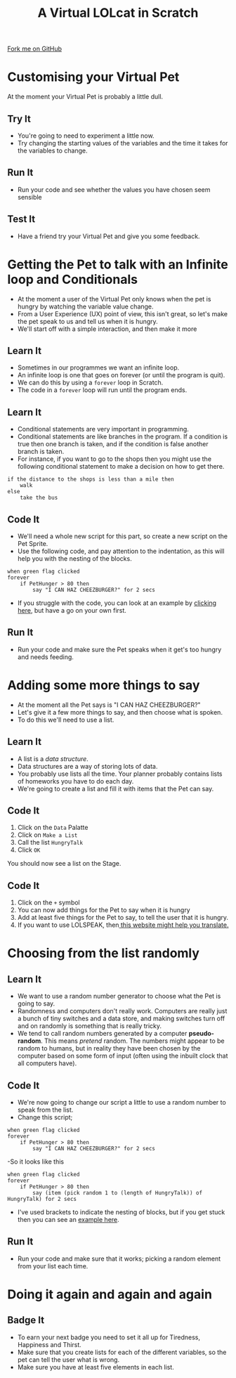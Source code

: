 #+STARTUP:indent
#+HTML_HEAD: <link rel="stylesheet" type="text/css" href="css/styles.css"/>
#+HTML_HEAD_EXTRA: <link href='http://fonts.googleapis.com/css?family=Ubuntu+Mono|Ubuntu' rel='stylesheet' type='text/css'>
#+OPTIONS: f:nil author:nil num:1 creator:nil timestamp:nil  
#+TITLE: A Virtual LOLcat in Scratch
#+AUTHOR: Marc Scott

#+BEGIN_HTML
<div class=ribbon>
<a href="https://github.com/MarcScott/7-CS-lolcats">Fork me on GitHub</a>
</div>
#+END_HTML

* COMMENT Use as a template
:PROPERTIES:
:HTML_CONTAINER_CLASS: activity
:END:
** Learn It
:PROPERTIES:
:HTML_CONTAINER_CLASS: learn
:END:

** Research It
:PROPERTIES:
:HTML_CONTAINER_CLASS: research
:END:

** Design It
:PROPERTIES:
:HTML_CONTAINER_CLASS: design
:END:

** Build It
:PROPERTIES:
:HTML_CONTAINER_CLASS: build
:END:

** Test It
:PROPERTIES:
:HTML_CONTAINER_CLASS: test
:END:

** Run It
:PROPERTIES:
:HTML_CONTAINER_CLASS: run
:END:

** Document It
:PROPERTIES:
:HTML_CONTAINER_CLASS: document
:END:

** Code It
:PROPERTIES:
:HTML_CONTAINER_CLASS: code
:END:

** Program It
:PROPERTIES:
:HTML_CONTAINER_CLASS: program
:END:

** Try It
:PROPERTIES:
:HTML_CONTAINER_CLASS: try
:END:

** Badge It
:PROPERTIES:
:HTML_CONTAINER_CLASS: badge
:END:

** Save It
:PROPERTIES:
:HTML_CONTAINER_CLASS: save
:END:

* Customising your Virtual Pet
:PROPERTIES:
:HTML_CONTAINER_CLASS: activity
:END:
At the moment your Virtual Pet is probably a little dull.
** Try It
:PROPERTIES:
:HTML_CONTAINER_CLASS: try
:END:
- You're going to need to experiment a little now.
- Try changing the starting values of the variables and the time it takes for the variables to change.
** Run It
:PROPERTIES:
:HTML_CONTAINER_CLASS: run
:END:
- Run your code and see whether the values you have chosen seem sensible
** Test It
:PROPERTIES:
:HTML_CONTAINER_CLASS: test
:END:

- Have a friend try your Virtual Pet and give you some feedback.
* Getting the Pet to talk with an Infinite loop and Conditionals
:PROPERTIES:
:HTML_CONTAINER_CLASS: activity
:END:
[[file:img/Cheezburger.jpg]]
- At the moment a user of the Virtual Pet only knows when the pet is hungry by watching the variable value change.
- From a User Experience (UX) point of view, this isn't great, so let's make the pet speak to us and tell us when it is hungry.
- We'll start off with a simple interaction, and then make it more 
** Learn It
:PROPERTIES:
:HTML_CONTAINER_CLASS: learn
:END:

- Sometimes in our programmes we want an infinite loop.
- An infinite loop is one that goes on forever (or until the program is quit).
- We can do this by using a =forever= loop in Scratch.
- The code in a =forever= loop will run until the program ends.
** Learn It
:PROPERTIES:
:HTML_CONTAINER_CLASS: learn
:END:

- Conditional statements are very important in programming.
- Conditional statements are like branches in the program. If a condition is true then one branch is taken, and if the condition is false another branch is taken.
- For instance, if you want to go to the shops then you might use the following conditional statement to make a decision on how to get there.
#+BEGIN_EXAMPLE
if the distance to the shops is less than a mile then
    walk
else
    take the bus
#+END_EXAMPLE
** Code It
:PROPERTIES:
:HTML_CONTAINER_CLASS: code
:END:

- We'll need a whole new script for this part, so create a new script on the Pet Sprite.
- Use the following code, and pay attention to the indentation, as this will help you with the nesting of the blocks.
#+BEGIN_EXAMPLE
when green flag clicked
forever
    if PetHunger > 80 then
        say "I CAN HAZ CHEEZBURGER?" for 2 secs
#+END_EXAMPLE
- If you struggle with the code, you can look at an example by [[file:Example_2.html][clicking here]], but have a go on your own first.
** Run It
:PROPERTIES:
:HTML_CONTAINER_CLASS: run
:END:

- Run your code and make sure the Pet speaks when it get's too hungry and needs feeding.
* Adding some more things to say
:PROPERTIES:
:HTML_CONTAINER_CLASS: activity
:END:
[[file:img/Confused_Cat.jpg]]
- At the moment all the Pet says is "I CAN HAZ CHEEZBURGER?"
- Let's give it a few more things to say, and then choose what is spoken.
- To do this we'll need to use a list.
** Learn It
:PROPERTIES:
:HTML_CONTAINER_CLASS: learn
:END:

- A list is a /data structure/.
- Data structures are a way of storing lots of data.
- You probably use lists all the time. Your planner probably contains lists of homeworks you have to do each day.
- We're going to create a list and fill it with items that the Pet can say.
** Code It
:PROPERTIES:
:HTML_CONTAINER_CLASS: code
:END:

1. Click on the =Data= Palatte
2. Click on =Make a List=
3. Call the list =HungryTalk=
4. Click =OK=
[[file:img/HungryTalk.png]]
You should now see a list on the Stage.
** Code It
:PROPERTIES:
:HTML_CONTAINER_CLASS: code
:END:

1. Click on the =+= symbol
2. You can now add things for the Pet to say when it is hungry
3. Add at least five things for the Pet to say, to tell the user that it is hungry.
4. If you want to use LOLSPEAK, then[[http://speaklolcat.com][ this website might help you translate.]]
* Choosing from the list randomly
:PROPERTIES:
:HTML_CONTAINER_CLASS: activity
:END:
** Learn It
:PROPERTIES:
:HTML_CONTAINER_CLASS: learn
:END:

- We want to use a random number generator to choose what the Pet is going to say.
- Randomness and computers don't really work. Computers are really just a bunch of tiny switches and a data store, and making switches turn off and on randomly is something that is really tricky.
- We tend to call random numbers generated by a computer *pseudo-random*. This means /pretend/ random. The numbers might appear to be random to humans, but in reality they have been chosen by the computer based on some form of input (often using the inbuilt clock that all computers have).
** Code It
:PROPERTIES:
:HTML_CONTAINER_CLASS: code
:END:

- We're now going to change our script a little to use a random number to speak from the list.
- Change this script;
#+BEGIN_EXAMPLE
when green flag clicked
forever
    if PetHunger > 80 then
        say "I CAN HAZ CHEEZBURGER?" for 2 secs
#+END_EXAMPLE
-So it looks like this
#+BEGIN_EXAMPLE
when green flag clicked
forever
    if PetHunger > 80 then
        say (item (pick random 1 to (length of HungryTalk)) of HungryTalk) for 2 secs
#+END_EXAMPLE
- I've used brackets to indicate the nesting of blocks, but if you get stuck then you can see an [[file:Example_3.html][example here]].
** Run It
:PROPERTIES:
:HTML_CONTAINER_CLASS: run
:END:


- Run your code and make sure that it works; picking a random element from your list each time.
* Doing it again and again and again
:PROPERTIES:
:HTML_CONTAINER_CLASS: activity
:END:
** Badge It
:PROPERTIES:
:HTML_CONTAINER_CLASS: badge
:END:

- To earn your next badge you need to set it all up for Tiredness, Happiness and Thirst.
- Make sure that you create lists for each of the different variables, so the pet can tell the user what is wrong.
- Make sure you have at least five elements in each list.
